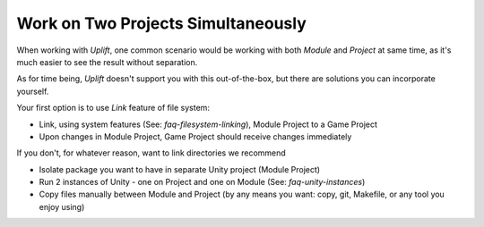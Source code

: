 Work on Two Projects Simultaneously
===================================

.. TODO: Think about caveats of using links
   There might be some problems with using links, for example when committing them to Git.

When working with *Uplift*, one common scenario would be working with both *Module* and *Project* at
same time, as it's much easier to see the result without separation.

As for time being, *Uplift* doesn't support you with this out-of-the-box, but there are solutions
you can incorporate yourself.

Your first option is to use *Link* feature of file system:

- Link, using system features (See: `faq-filesystem-linking`), Module Project to a Game Project
- Upon changes in Module Project, Game Project should receive changes immediately

If you don't, for whatever reason, want to link directories we recommend

- Isolate package you want to have in separate Unity project (Module Project)
- Run 2 instances of Unity - one on Project and one on Module (See: `faq-unity-instances`)
- Copy files manually between Module and Project (by any means you want: copy, git, Makefile, or any
  tool you enjoy using)

